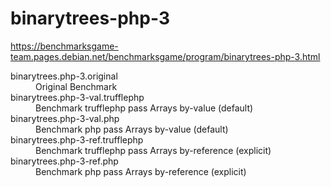 * binarytrees-php-3

https://benchmarksgame-team.pages.debian.net/benchmarksgame/program/binarytrees-php-3.html

- binarytrees.php-3.original :: Original Benchmark
- binarytrees.php-3-val.trufflephp :: Benchmark trufflephp pass Arrays by-value (default)
- binarytrees.php-3-val.php :: Benchmark php pass Arrays by-value (default)
- binarytrees.php-3-ref.trufflephp :: Benchmark trufflephp pass Arrays by-reference (explicit)
- binarytrees.php-3-ref.php :: Benchmark php pass Arrays by-reference (explicit)
